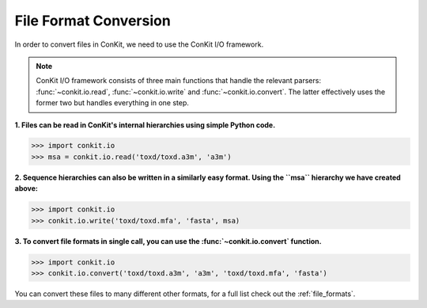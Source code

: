 .. _python_convert_msa:

File Format Conversion
----------------------

In order to convert files in ConKit, we need to use the ConKit I/O framework.

.. note::
   ConKit I/O framework consists of three main functions that handle the relevant parsers: :func:`~conkit.io.read`, :func:`~conkit.io.write` and :func:`~conkit.io.convert`. The latter effectively uses the former two but handles everything in one step.

**1. Files can be read in ConKit's internal hierarchies using simple Python code.**

.. code-block:: python
  
   >>> import conkit.io
   >>> msa = conkit.io.read('toxd/toxd.a3m', 'a3m')

**2. Sequence hierarchies can also be written in a similarly easy format. Using the ``msa`` hierarchy we have created above:**

.. code-block:: python

   >>> import conkit.io
   >>> conkit.io.write('toxd/toxd.mfa', 'fasta', msa)

**3. To convert file formats in single call, you can use the :func:`~conkit.io.convert` function.**

.. code-block:: python

   >>> import conkit.io
   >>> conkit.io.convert('toxd/toxd.a3m', 'a3m', 'toxd/toxd.mfa', 'fasta')

You can convert these files to many different other formats, for a full list check out the :ref:`file_formats`.
